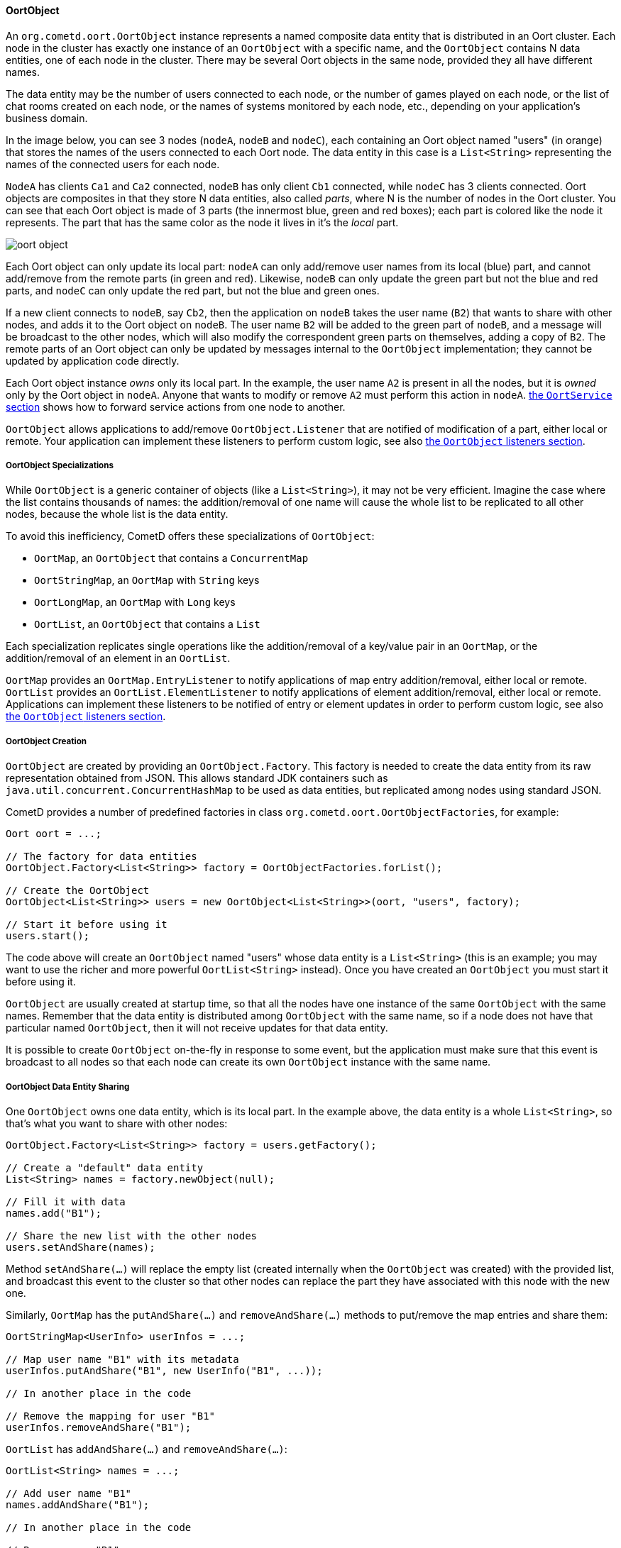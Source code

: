 
[[_java_oort_objects_oort_object]]
==== OortObject

An `org.cometd.oort.OortObject` instance represents a named composite data
entity that is distributed in an Oort cluster.
Each node in the cluster has exactly one instance of an `OortObject` with a
specific name, and the `OortObject` contains N data entities, one of each
node in the cluster.
There may be several Oort objects in the same node, provided they all have
different names.

The data entity may be the number of users connected to each node, or the
number of games played on each node, or the list of chat rooms created on
each node, or the names of systems monitored by each node, etc., depending
on your application's business domain.

In the image below, you can see 3 nodes (`nodeA`, `nodeB` and `nodeC`), each
containing an Oort object named "users" (in orange) that stores the names
of the users connected to each Oort node.
The data entity in this case is a `List<String>` representing the names of
the connected users for each node.

`NodeA` has clients `Ca1` and `Ca2` connected, `nodeB` has only client `Cb1`
connected, while `nodeC` has 3 clients connected.
Oort objects are composites in that they store N data entities, also called
_parts_, where N is the number of nodes in the Oort cluster.
You can see that each Oort object is made of 3 parts (the innermost blue,
green and red boxes); each part is colored like the node it represents.
The part that has the same color as the node it lives in it's the _local_ part.

image::oort_object.png[]

Each Oort object can only update its local part: `nodeA` can only add/remove
user names from its local (blue) part, and cannot add/remove from the remote
parts (in green and red). Likewise, `nodeB` can only update the green part
but not the blue and red parts, and `nodeC` can only update the red part,
but not the blue and green ones.

If a new client connects to `nodeB`, say `Cb2`, then the application on `nodeB`
takes the user name (`B2`) that wants to share with other nodes, and adds it
to the Oort object on `nodeB`.
The user name `B2` will be added to the green part of `nodeB`, and a message
will be broadcast to the other nodes, which will also modify the correspondent
green parts on themselves, adding a copy of `B2`.
The remote parts of an Oort object can only be updated by messages internal
to the `OortObject` implementation; they cannot be updated by application
code directly.

Each Oort object instance _owns_ only its local part.
In the example, the user name `A2` is present in all the nodes, but it is
_owned_ only by the Oort object in `nodeA`.
Anyone that wants to modify or remove `A2` must perform this action in `nodeA`.
<<_java_oort_objects_oort_service,the `OortService` section>> shows how to
forward service actions from one node to another.

`OortObject` allows applications to add/remove `OortObject.Listener` that
are notified of modification of a part, either local or remote.
Your application can implement these listeners to perform custom logic, see
also <<_java_oort_objects_oort_object_listeners,the `OortObject` listeners section>>.

[[_java_oort_objects_oort_object_specializations]]
===== OortObject Specializations

While `OortObject` is a generic container of objects (like a `List<String>`),
it may not be very efficient.
Imagine the case where the list contains thousands of names: the addition/removal
of one name will cause the whole list to be replicated to all other nodes,
because the whole list is the data entity.

To avoid this inefficiency, CometD offers these specializations of `OortObject`:

* `OortMap`, an `OortObject` that contains a `ConcurrentMap`
* `OortStringMap`, an `OortMap` with `String` keys
* `OortLongMap`, an `OortMap` with `Long` keys
* `OortList`, an `OortObject` that contains a `List`

Each specialization replicates single operations like the addition/removal
of a key/value pair in an `OortMap`, or the addition/removal of an element
in an `OortList`.

`OortMap` provides an `OortMap.EntryListener` to notify applications of map
entry addition/removal, either local or remote. `OortList` provides an
`OortList.ElementListener` to notify applications of element addition/removal,
either local or remote.
Applications can implement these listeners to be notified of entry or element
updates in order to perform custom logic, see also
<<_java_oort_objects_oort_object_listeners,the `OortObject` listeners section>>.

[[_java_oort_objects_oort_object_creation]]
===== OortObject Creation

`OortObject` are created by providing an `OortObject.Factory`.
This factory is needed to create the data entity from its raw representation
obtained from JSON.
This allows standard JDK containers such as `java.util.concurrent.ConcurrentHashMap`
to be used as data entities, but replicated among nodes using standard JSON.

CometD provides a number of predefined factories in class `org.cometd.oort.OortObjectFactories`, for example:

====
[source,java]
----
Oort oort = ...;

// The factory for data entities
OortObject.Factory<List<String>> factory = OortObjectFactories.forList();

// Create the OortObject
OortObject<List<String>> users = new OortObject<List<String>>(oort, "users", factory);

// Start it before using it
users.start();
----
====

The code above will create an `OortObject` named "users" whose data entity is
a `List<String>` (this is an example; you may want to use the richer and more
powerful `OortList<String>` instead). Once you have created an `OortObject`
you must start it before using it.

`OortObject` are usually created at startup time, so that all the nodes have
one instance of the same `OortObject` with the same names.
Remember that the data entity is distributed among `OortObject` with the same
name, so if a node does not have that particular named `OortObject`, then it
will not receive updates for that data entity.

It is possible to create `OortObject` on-the-fly in response to some event,
but the application must make sure that this event is broadcast to all nodes
so that each node can create its own `OortObject` instance with the same name.

[[_java_oort_objects_oort_object_sharing]]
===== OortObject Data Entity Sharing

One `OortObject` owns one data entity, which is its local part.
In the example above, the data entity is a whole `List<String>`, so that's
what you want to share with other nodes:

====
[source,java]
----
OortObject.Factory<List<String>> factory = users.getFactory();

// Create a "default" data entity
List<String> names = factory.newObject(null);

// Fill it with data
names.add("B1");

// Share the new list with the other nodes
users.setAndShare(names);
----
====

Method `setAndShare(...)` will replace the empty list (created internally
when the `OortObject` was created) with the provided list, and broadcast
this event to the cluster so that other nodes can replace the part they
have associated with this node with the new one.

Similarly, `OortMap` has the `putAndShare(...)` and `removeAndShare(...)`
methods to put/remove the map entries and share them:

====
[source,java]
----
OortStringMap<UserInfo> userInfos = ...;

// Map user name "B1" with its metadata
userInfos.putAndShare("B1", new UserInfo("B1", ...));

// In another place in the code

// Remove the mapping for user "B1"
userInfos.removeAndShare("B1");
----
====

`OortList` has `addAndShare(...)` and `removeAndShare(...)`:

====
[source,java]
----
OortList<String> names = ...;

// Add user name "B1"
names.addAndShare("B1");

// In another place in the code

// Remove user "B1"
names.removeAndShare("B1");
----
====

Both `OortMap` and `OortList` inherit from `OortObject` method `setAndShare(...)`
if you need to replace the whole map or list.

The `OortObject` API will try to make it hard for you to interact directly
with the data entity, and this is by design.
If you can modify the data entity directly without using the above methods,
then the local data entity will be out of sync with the correspondent data
entities in the other nodes.
Whenever you feel the need to access the data entity, and you cannot find an
easy way to do it, consider that you are probably taking the wrong approach.

For the same reasons mentioned above, it is highly recommended that the data
that you store in an Oort object is immutable.
In the `OortStringMap` example above, the `UserInfo` object should be immutable,
and if you need to change it, it is better to create a new `UserInfo` instance
with the new data and then call `putAndShare(...)` to replace the old one,
which will ensure that all nodes will get the update.

[[_java_oort_objects_oort_object_serialization]]
===== OortObject Custom Data Entity Serialization

The `OortObject` implementation must be able to transmit and receive the data
entity to/from other nodes in the cluster, and recursively so for all objects
contained in the data entity that is being transmitted.

The data entity and the objects it contains are serialized to JSON using the
standard CometD mechanism, and then transmitted.
When a node receives the JSON representation of data entity and its contained
objects, it deserializes it from JSON into an object graph.

In the `OortStringMap` example above, the data entity is a
+ConcurrentMap<String, Object>+ and the values of this data entity are objects
of class `UserInfo`.

While the `OortObject` implementation is able to serialize a `ConcurrentMap`
to JSON natively (because `ConcurrentMap` is a `Map` and therefore has a
native representation as a JSON object), it usually cannot serialize `UserInfo`
instances correctly (by default, CometD just calls `toString()` to convert
such non natively representable objects to JSON).

In order to serialize correctly instances of `UserInfo`, you must configure
Oort as explained in <<_java_json_oort_config,the Oort JSON configuration section>>.
This is done by creating a custom implementation of `JSONContent.Client`:

====
[source,java]
----
package com.acme;

import org.cometd.common.JettyJSONContextClient;

public class MyCustomJSONContextClient extends JettyJSONContextClient
{
    public MyCustomJSONContextClient()
    {
        getJSON().addConvertor(UserInfo.class, new UserInfoConvertor());
    }
}
----
====

In the example above the Jetty JSON library has been implicitly chosen by
extending the CometD class `JettyJSONContextClient`.
A similar class exist for the Jackson JSON library.
In the class above a convertor for the `UserInfo` class is added to the root
`org.eclipse.jetty.util.ajax.JSON` object retrieved via `getJSON()`.
This root `JSON` object is the one responsible for CometD message serialization.

A typical implementation of the convertor could be (assuming that your
`UserInfo` class has an `id` property):

====
[source,java]
----
import java.util.Map;
import org.eclipse.jetty.util.ajax.JSON;

public class UserInfoConvertor implements JSON.Convertor
{
    @Override
    public void toJSON(Object obj, JSON.Output out)
    {
        UserInfo userInfo = (UserInfo)obj;
        out.addClass(UserInfo.class);
        out.add("id", userInfo.getId());
    }

    @Override
    public Object fromJSON(Map object)
    {
        String id = (String)object.get("id");
        return new UserInfo(id);
    }
}
----
====

Class `UserInfoConvertor` depends on the Jetty JSON library; a similar class
can be written for the Jackson library (refer to <<_java_json,the JSON section>>
for further information).

Finally, you must specify class `MyCustomJSONContextClient` as the `jsonContext`
parameter of the Oort configuration (as explained in
<<_java_oort_common_configuration,the Oort common configuration section>>) in
the `web.xml` file, for example:

====
[source,xml]
----
<web-app ... >
    ...
    <servlet>
        <servlet-name>oort-config</servlet-name>
        <servlet-class>org.cometd.oort.OortMulticastConfigServlet</servlet-class>
        <init-param>
            <param-name>oort.url</param-name>
            <param-value>http://localhost:8080/cometd</param-value>
        </init-param>
        <init-param>
            <param-name>oort.secret</param-name>
            <param-value>oort_secret</param-value>
        </init-param>
        <init-param>
            <param-name>jsonContext</param-name>
            <param-value>com.acme.MyCustomJSONContextClient</param-value>
        </init-param>
        <load-on-startup>2</load-on-startup>
    </servlet>
    ...
</web-app>
----
====

Similarly, in order to deserialize correctly instances of `UserInfo`, you must
configure CometD, again as explained in <<_java_json_oort_config,the Oort JSON configuration section>>.
This is done by creating a custom implementation of `JSONContext.Server`:

====
[source,java]
----
package com.acme;

import org.cometd.server.JettyJSONContextServer;

public class MyCustomJSONContextServer extends JettyJSONContextServer
{
    public MyCustomJSONContextServer()
    {
        getJSON().addConvertor(UserInfo.class, new UserInfoConvertor());
    }
}
----
====

Like before, the Jetty JSON library has been implicitly chosen by extending
the CometD class `JettyJSONContextServer`.
A similar class exist for the Jackson JSON library.
Class `UserInfoConvertor` is the same class you defined above and it is
therefore used for both serialization and deserialization.

You must specify class `MyCustomJSONContextServer` as the `jsonContext`
parameter of the CometD configuration (as explained in
<<_java_server_configuration,the server configuration section>>) in the
`web.xml` file, for example:

====
[source,xml]
----
<web-app ... >
    ...
    <servlet>
        <servlet-name>cometd</servlet-name>
        <servlet-class>org.cometd.annotation.AnnotationCometDServlet</servlet-class>
        <init-param>
            <param-name>jsonContext</param-name>
            <param-value>com.acme.MyCustomJSONContextServer</param-value>
        </init-param>
        <load-on-startup>1</load-on-startup>
    </servlet>
    ...
</web-app>
----
====

To summarize, the serialization of the `ConcurrentMap` data entity of a
`OortStringMap` will happen in the following way: the `ConcurrentMap` is
a `Map` and is natively represented as a JSON object; the `UserInfo` values
will be converted to JSON as specified by the `UserInfoConvertor.toJSON(...)`
method.

The JSON obtained after the serialization is transmitted to other nodes.
The node that receive it will deserialize the received JSON into a plain
`Map` containing `UserInfo` value objects converted as specified by the
`UserInfoConvertor.fromJSON(...)` method.
Finally the plain `Map` object will be passed to the Oort object factory
(see also
<<_java_oort_objects_oort_object_creation,the `OortObjects` creation section>>)
to be converted into a `ConcurrentMap`.

[[_java_oort_objects_oort_object_merging]]
===== OortObject Data Entity Merging

`OortObject` are made of parts, and applications may need to access the
data contained in all parts.
In the examples above, an application may want to be able to access all
the user names from all nodes.

In order to access the data from all parts, `OortObject` provides the
`merge(OortObject.Merger merger)` method.
Applications can use mergers provided by `org.cometd.oort.OortObjectMergers`
or implement their own, for example:

====
[source,java]
----
OortList<String> names = ...;

// Merge all the names from all the nodes
List<String> allNames = names.merge(OortObjectMergers.listUnion());
----
====

Merging is a local operation that does not involve network communication:
it is just merging all the data entity parts contained in the `OortObject`.

[[_java_oort_objects_oort_object_listeners]]
===== OortObject Listeners

When one node updates the data entity it owns, CometD notifies the other nodes
so that they can keep in sync the data entity part correspondent to the node
that performed the update.
Applications can register listeners to be notified of such events, and perform
their custom logic.

A typical example is when an application needs to show the total number of
currently logged in users.
Every time a user connects and logs in, say, in NodeA, then NodeB needs to be
notified to update the total number in the user interface of the users connected
to NodeB.
The Oort object you use in this example is an `OortObject<Long>`, but you want
to use CometD's built-in `org.cometd.oort.OortLong` in your application.

Since the application already updates the `OortObject<Long>` in NodeA, the
correspondent `OortObject<Long>` in NodeB is updated too.
The application can register a listener for such events, and update the user
interface:

====
[source,java]
----
// At initialization time, create the OortObject and add the listener
final OortObject<Long> userCount = new ...;
userCount.addListener(new OortObject.Listener()
{
    public void onUpdated(OortObject.Info<T> oldInfo, OortObject.Info<T> newInfo)
    {
        // The user count changed somewhere, broadcast the new value
        long count = userCount.merge(OortObjectMergers.longSum());
        broadcastUserCount(count);
    }

    public void onRemoved(OortObject.Info<T> info);
    {
        // A node disappeared, broadcast the new user count
        long count = userCount.merge(OortObjectMergers.longSum());
        broadcastUserCount(count);
    }

    private void broadcastUserCount(long count)
    {
        // Publish a message on "/user/count" to update the remote clients connected to this node
        BayeuxServer bayeuxServer = userCount.getOort().getBayeuxServer();
        bayeuxServer.getChannel("/user/count").publish(userCount.getLocalSession(), count);
    }
});
----
====

Class `org.cometd.oort.OortObject.Info` represents a data entity part of an
`OortObject` and contains the data entity and the Oort URL correspondent to
the node that it represent.
For this particular example, the `Info` objects are not important, since you
are only interested in the total user count, that can be obtained by merging
(see also <<_java_oort_objects_oort_object_merging,the `OortObject` merging section>>).
They can be used, however, to compute the difference before and after the update if needed.

Similarly, `OortMap` supports registration of `OortMap.EntryListener` that
are notified when `OortMap` entries change due to calls to `putAndShare(...)`
or `removeAndShare(...)`. `OortMap.EntryListener` are notified only when map
entries are updated.
To be notified when the whole map changes due to calls to `setAndShare(...)`,
you can use an `OortMap.Listener` (inherited from `OortObject`) as described above.
In some cases, the whole map is updated but you want to be notified as if
single entries are changed; in this case you can use an `OortMap.DeltaListener`,
that converts whole map updates into map entry updates.

`OortList` supports registration of `OortList.ElementListener` that are
notified when `OortList` elements change due to calls to `addAndShare(...)`
or `removeAndShare(...)`. `OortList.ElementListener` are notified only when
list elements are updated.
To be notified when the whole list changes due to calls to `setAndShare(...)`,
you can use an `OortList.Listener` (inherited from `OortObject`) as described above.
In some cases, the whole list is updated but you want to be notified as if
single elements are changed; in this case you can use an `OortList.DeltaListener`,
that converts whole list updates into list element updates.
